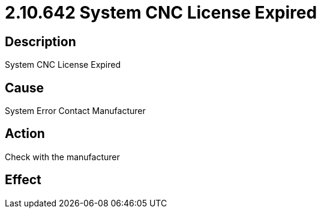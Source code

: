 = 2.10.642 System CNC License Expired
:imagesdir: img

== Description
System CNC License Expired

== CauseSystem Error
Contact Manufacturer

== ActionCheck with the manufacturer
 

== Effect
 


